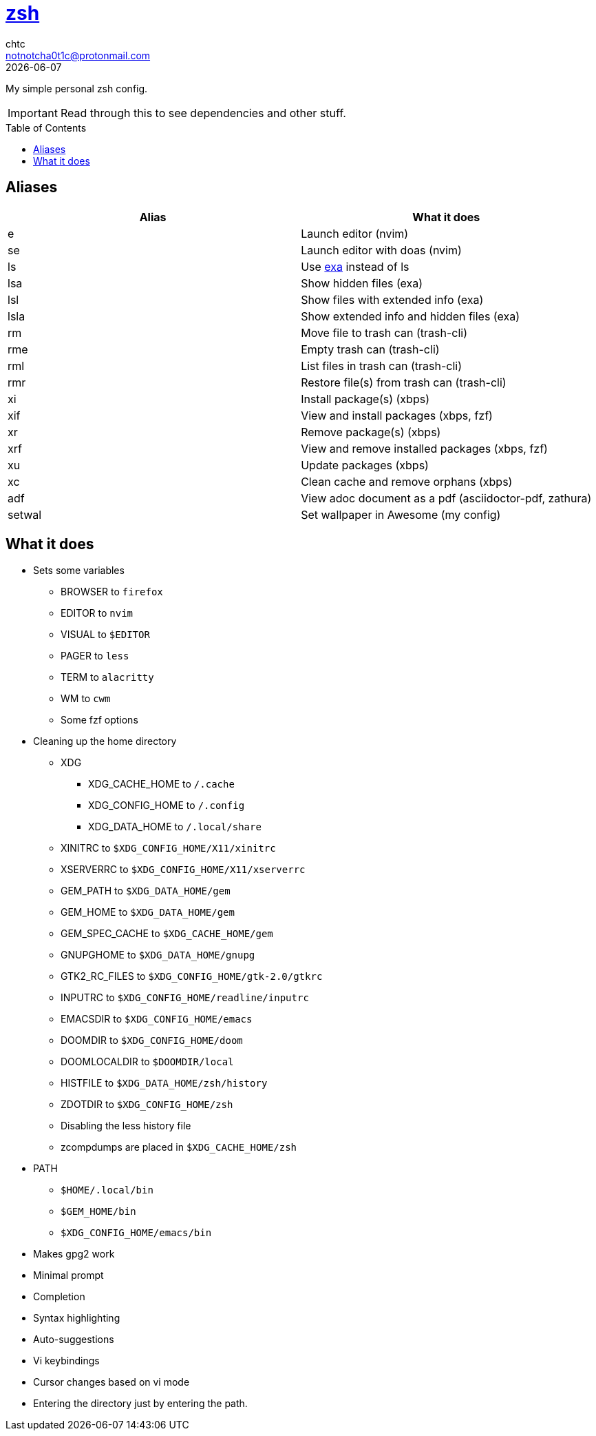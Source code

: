= https://zsh.org[zsh]
chtc <notnotcha0t1c@protonmail.com>
{docdate}
:toc: preamble

My simple personal zsh config.

IMPORTANT: Read through this to see dependencies and other stuff.

== Aliases
|===
|Alias|What it does

|e
|Launch editor (nvim)

|se
|Launch editor with doas (nvim)

|ls
|Use https://github.com/ogham/exa[exa] instead of ls

|lsa
|Show hidden files (exa)

|lsl
|Show files with extended info (exa)

|lsla
|Show extended info and hidden files (exa)

|rm
|Move file to trash can (trash-cli)

|rme
|Empty trash can (trash-cli)

|rml
|List files in trash can (trash-cli)

|rmr
|Restore file(s) from trash can (trash-cli)

|xi
|Install package(s) (xbps)

|xif
|View and install packages (xbps, fzf)

|xr
|Remove package(s) (xbps)

|xrf
|View and remove installed packages (xbps, fzf)

|xu
|Update packages (xbps)

|xc
|Clean cache and remove orphans (xbps)

|adf
|View adoc document as a pdf (asciidoctor-pdf, zathura)

|setwal
|Set wallpaper in Awesome (my config)
|===

== What it does
* Sets some variables
** BROWSER to `firefox`
** EDITOR to `nvim`
** VISUAL to `$EDITOR`
** PAGER to `less`
** TERM to `alacritty`
** WM to `cwm`
** Some fzf options
* Cleaning up the home directory
** XDG
*** XDG_CACHE_HOME to `/.cache`
*** XDG_CONFIG_HOME to `/.config`
*** XDG_DATA_HOME to `/.local/share`
** XINITRC to `$XDG_CONFIG_HOME/X11/xinitrc`
** XSERVERRC to `$XDG_CONFIG_HOME/X11/xserverrc`
** GEM_PATH to `$XDG_DATA_HOME/gem`
** GEM_HOME to `$XDG_DATA_HOME/gem`
** GEM_SPEC_CACHE to `$XDG_CACHE_HOME/gem`
** GNUPGHOME to `$XDG_DATA_HOME/gnupg`
** GTK2_RC_FILES to `$XDG_CONFIG_HOME/gtk-2.0/gtkrc`
** INPUTRC to `$XDG_CONFIG_HOME/readline/inputrc`
** EMACSDIR to `$XDG_CONFIG_HOME/emacs`
** DOOMDIR to `$XDG_CONFIG_HOME/doom`
** DOOMLOCALDIR to `$DOOMDIR/local`
** HISTFILE to `$XDG_DATA_HOME/zsh/history`
** ZDOTDIR to `$XDG_CONFIG_HOME/zsh`
** Disabling the less history file
** zcompdumps are placed in `$XDG_CACHE_HOME/zsh`
* PATH
** `$HOME/.local/bin`
** `$GEM_HOME/bin`
** `$XDG_CONFIG_HOME/emacs/bin`
* Makes gpg2 work
* Minimal prompt
* Completion
* Syntax highlighting
* Auto-suggestions
* Vi keybindings
* Cursor changes based on vi mode
* Entering the directory just by entering the path.
